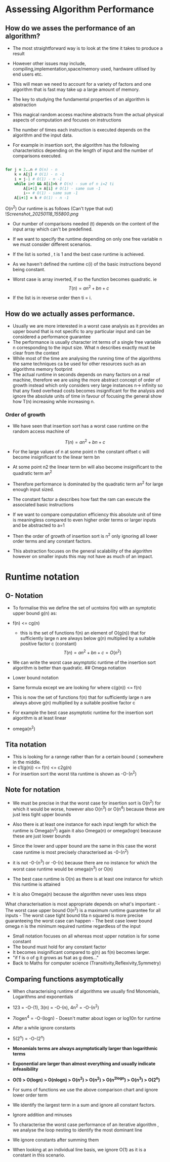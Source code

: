 * Assessing Algorithm Performance
:PROPERTIES:
:CUSTOM_ID: assessing-algorithm-performance
:END:
** How do we asses the performance of an algorithm?
:PROPERTIES:
:CUSTOM_ID: how-do-we-asses-the-performance-of-an-algorithm
:END:
- The most straightforward way is to look at the time it takes to
  produce a result

- However other issues may include,
  compiling,implementation,space/memory used, hardware utilised by end
  users etc.

- This will mean we need to account for a variety of factors and one
  algorithm that is fast may take up a large amount of memory.

- The key to studying the fundamental properties of an algorithm is
  abstraction

- This magical random access machine abstracts from the actual physical
  aspects of computation and focuses on instructions

- The number of times each instruction is executed depends on the
  algorithm and the input data.

- For example in insertion sort, the algorithm has the following
  characteristics depending on the length of input and the number of
  comparisons executed.

#+begin_src ruby

for j = 2..n # O(n) - n
    k = A[j] # O(1) - n -1
    i = j-1 # O(1) - n -1
    while i>0 && A[i]>k # O(n) - sum of n i=2 ti
        A[i+1] = A[i] # O(1) - same sum -1 
        i-- # O(1) - same sum -1
    A[i+1] = k # O(1) - n -1

#+end_src

O(n^2) Our runtime is as follows (Can't type that out)
![[Screenshot_20250118_155800.png]]

- Our number of comparisons needed (t) depends on the content of the
  input array which can't be predefined.

- If we want to specify the runtime depending on only one free variable
  n we must consider different scenarios.

- If the list is sorted , t is 1 and the best case runtime is achieved.

- As we haven't defined the runtime c(i) of the basic instructions
  beyond being constant.

- Worst case is array inverted, if so the function becomes quadratic. ie
  \[
   T(n) = an^2 + bn +c
  \]

- If the list is in reverse order then ti = i.

** How do we actually asses performance.
:PROPERTIES:
:CUSTOM_ID: how-do-we-actually-asses-performance.
:END:
- Usually we are more interested in a worst case analysis as it provides
  an upper bound that is not specific to any particular input and can be
  considered a performance guarantee
- The performance is usually character int terms of a single free
  variable n corresponding to the input size. What n describes exactly
  must be clear from the context
- While most of the time are analysing the running time of the
  algorithms the same techniques ca be used for other resources such as
  an algorithms memory footprint
- The actual runtime in seconds depends on many factors on a real
  machine, therefore we are using the more abstract concept of order of
  growth instead which only considers very large instances n-> infinity
  so that any fixed overhead costs becomes insignificant for the
  analysis and ignore the absolute units of time in favour of focusing
  the general show how T(n) increasing while increasing n.

*** Order of growth
:PROPERTIES:
:CUSTOM_ID: order-of-growth
:END:
- We have seen that insertion sort has a worst case runtime on the
  random access machine of

\[
 T(n) = an^2 + bn +c
\]

- For the large values of n at some point n the constant offset c will
  become insignificant to the linear term bn

- At some point n2 the linear term bn will also become insignificant to
  the quadratic term an^2

- Therefore performance is dominated by the quadratic term an^2 for
  large enough input sized.

- The constant factor a describes how fast the ram can execute the
  associated basic instructions

- If we want to compare computation efficiency this absolute unit of
  time is meaningless compared to even higher order terms or larger
  inputs and be abstracted to a=1

- Then the order of growth of insertion sort is n^2 only ignoring all
  lower order terms and any constant factors.

- This abstraction focuses on the general scalability of the algorithm
  however on smaller inputs this may not have as much of an impact.

* Runtime notation
:PROPERTIES:
:CUSTOM_ID: runtime-notation
:END:
** O- Notation
:PROPERTIES:
:CUSTOM_ID: o--notation
:END:
- To formalise this we define the set of ucntoins f(n) with an symptotic
  upper bound g(n) as:

- f(n) <= cg(n)

  - this is the set of functions f(n) an element of O(g(n)) that for
    sufficiently large n are always below g(n) multiplied by a suitable
    positive factor c (constant) \[
     T(n) = an^2 +bn +c = O(n^2)
    \]

- We can write the worst case asymptotic runtime of the insertion sort
  algorithm is better than quadratic. ## Omega notiation

- Lower bound notation

- Same formula except we are looking for where c(g(n)) <= f(n)

- This is now the set of functions f(n) that for sufficiently large n
  are always above g(n) multiplied by a suitable positive factor c

- For example the best case asymptotic runtime for the insertion sort
  algorithm is at least linear

- omega(n^2)

** Tita notation
:PROPERTIES:
:CUSTOM_ID: tita-notation
:END:
- This is looking for a rannge rather than for a certain bound (
  somewhere in the middle.
- ie c1(g(n)) <= f(n) <= c2g(n)
- For insertion sort the worst tita runtime is shown as -O-(n^2)

** Note for notation
:PROPERTIES:
:CUSTOM_ID: note-for-notation
:END:
- We must be precise in that the worst case for insertion sort is O(n^2)
  for which it would be worse, however also O(n^3) or O(n^4) because
  these are just less tight upper bounds

- Also there is at least one instance for each input length for which
  the runtime is Omega(n^2) again it also Omega(n) or omega(logn)
  beacause these are just lower bounds

- Since the lower and upper bound are the same in this case the worst
  case runtime is most precisely characterised as -0-(n^2)

- it is not -0-(n^3) or -0-(n) because there are no instance for which
  the worst case runtime would be omega(n^3) or O(n)

- The best case runtime is O(n) as there is at least one instance for
  which this runtime is attained

- It is also Omega(n) because the algorithm never uses less steps

What characterisation is most appropriate depends on what's important: -
The worst case upper bound O(n^2) is a maximum runtime guarantee for all
inputs - The worst case tight bound tita n squared is more precise
guaranteeing the worst case can happen - The best case lower bound omega
n is the minimum required runtime regardless of the input

- Small notation focuses on all whereas most upper notation is for some
  constant
- The bound must hold for any constant factor
- It becomes insignificant compared to g(n) as f(n) becomes larger.
- "if f is o of g it grows as fsat as g does..."
- Back to Maths for computer science (Transitivity,Reflexivity,Symmetry)

** Comparing functions asymptotically
:PROPERTIES:
:CUSTOM_ID: comparing-functions-asymptotically
:END:
- When characterising runtime of algorithms we usually find Monomials,
  Logarithms and exponentials

- 123 = -O-(1), 3(n) = -O-(n), 4n^2 = -O-(n^2)

- 7logen^4 = -O-(logn) - Doesn't matter about logen or log10n for
  runtime

- After a while ignore constants

- 5(2^n) = -O-(2^n)

- *Monomials terms are always asymptotically larger than logarithmic
  terms*

- *Exponential are larger than almost everything and usually indicate
  infeasibility*

- *O(1) > O(logn) > O(nlogn) > O(n^2) > O(n^2) > O(n^2logn) > O(n^3) >
  O(2^n)*

- For sums of functions we use the above comparison chart and ignore
  lower order term

- We identify the largest term in a sum and ignore all constant factors.

- Ignore addition and minuses

- To characterise the worst case performance of an iterative algorithm ,
  we analyse the loop nesting to identify the most dominant line

- We ignore constants after summing them

- When looking at an individual line basis, we ignore O(1) as it is a
  constant in this scenario.
